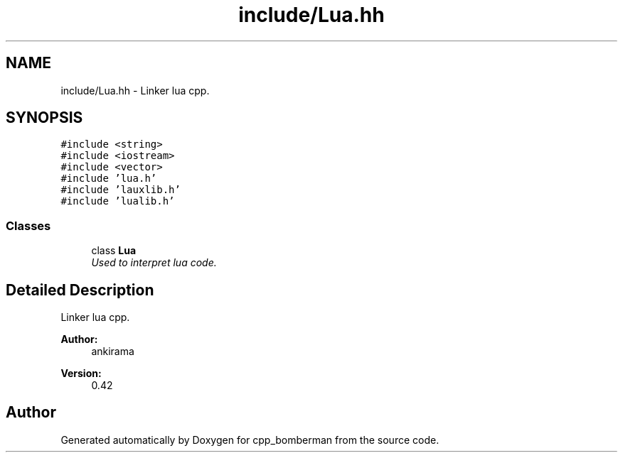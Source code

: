 .TH "include/Lua.hh" 3 "Tue Jun 9 2015" "Version 0.53" "cpp_bomberman" \" -*- nroff -*-
.ad l
.nh
.SH NAME
include/Lua.hh \- Linker lua cpp\&.  

.SH SYNOPSIS
.br
.PP
\fC#include <string>\fP
.br
\fC#include <iostream>\fP
.br
\fC#include <vector>\fP
.br
\fC#include 'lua\&.h'\fP
.br
\fC#include 'lauxlib\&.h'\fP
.br
\fC#include 'lualib\&.h'\fP
.br

.SS "Classes"

.in +1c
.ti -1c
.RI "class \fBLua\fP"
.br
.RI "\fIUsed to interpret lua code\&. \fP"
.in -1c
.SH "Detailed Description"
.PP 
Linker lua cpp\&. 


.PP
\fBAuthor:\fP
.RS 4
ankirama 
.RE
.PP
\fBVersion:\fP
.RS 4
0\&.42 
.RE
.PP

.SH "Author"
.PP 
Generated automatically by Doxygen for cpp_bomberman from the source code\&.
